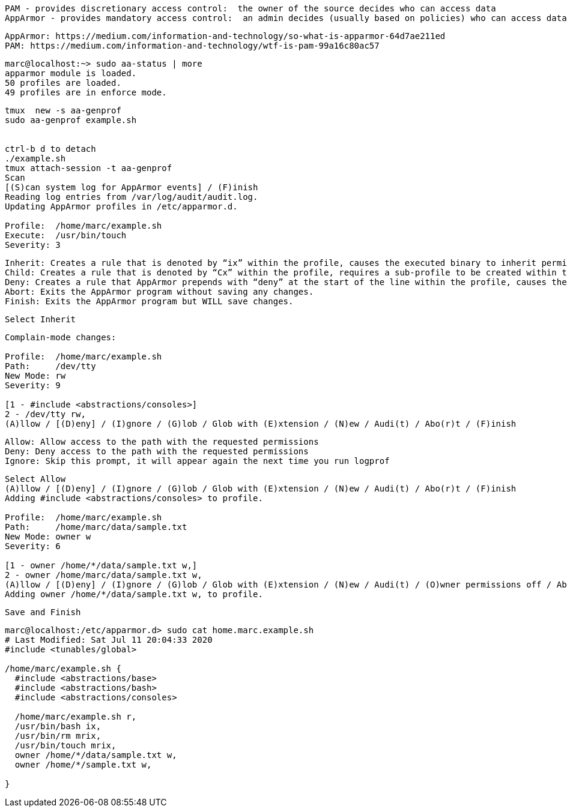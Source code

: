 
----
PAM - provides discretionary access control:  the owner of the source decides who can access data
AppArmor - provides mandatory access control:  an admin decides (usually based on policies) who can access data
----


----
AppArmor: https://medium.com/information-and-technology/so-what-is-apparmor-64d7ae211ed
PAM: https://medium.com/information-and-technology/wtf-is-pam-99a16c80ac57
----


----
marc@localhost:~> sudo aa-status | more
apparmor module is loaded.
50 profiles are loaded.
49 profiles are in enforce mode.
----


----
tmux  new -s aa-genprof
sudo aa-genprof example.sh


ctrl-b d to detach
./example.sh
tmux attach-session -t aa-genprof
Scan
[(S)can system log for AppArmor events] / (F)inish
Reading log entries from /var/log/audit/audit.log.
Updating AppArmor profiles in /etc/apparmor.d.

Profile:  /home/marc/example.sh
Execute:  /usr/bin/touch
Severity: 3
----


----
Inherit: Creates a rule that is denoted by “ix” within the profile, causes the executed binary to inherit permissions from the parent profile.
Child: Creates a rule that is denoted by “Cx” within the profile, requires a sub-profile to be created within the parent profile and rules must be separately generated for this child (prompts will appear when running scans on the parent).
Deny: Creates a rule that AppArmor prepends with “deny” at the start of the line within the profile, causes the parents access to the resource be denied.
Abort: Exits the AppArmor program without saving any changes.
Finish: Exits the AppArmor program but WILL save changes.
----

----
Select Inherit
----

----
Complain-mode changes:

Profile:  /home/marc/example.sh
Path:     /dev/tty
New Mode: rw
Severity: 9

[1 - #include <abstractions/consoles>]
2 - /dev/tty rw,
(A)llow / [(D)eny] / (I)gnore / (G)lob / Glob with (E)xtension / (N)ew / Audi(t) / Abo(r)t / (F)inish
----

----
Allow: Allow access to the path with the requested permissions
Deny: Deny access to the path with the requested permissions
Ignore: Skip this prompt, it will appear again the next time you run logprof
----

----
Select Allow
(A)llow / [(D)eny] / (I)gnore / (G)lob / Glob with (E)xtension / (N)ew / Audi(t) / Abo(r)t / (F)inish
Adding #include <abstractions/consoles> to profile.

Profile:  /home/marc/example.sh
Path:     /home/marc/data/sample.txt
New Mode: owner w
Severity: 6

[1 - owner /home/*/data/sample.txt w,]
2 - owner /home/marc/data/sample.txt w,
(A)llow / [(D)eny] / (I)gnore / (G)lob / Glob with (E)xtension / (N)ew / Audi(t) / (O)wner permissions off / Abo(r)t / (F)inish
Adding owner /home/*/data/sample.txt w, to profile.
----

----
Save and Finish
----

----
marc@localhost:/etc/apparmor.d> sudo cat home.marc.example.sh
# Last Modified: Sat Jul 11 20:04:33 2020
#include <tunables/global>

/home/marc/example.sh {
  #include <abstractions/base>
  #include <abstractions/bash>
  #include <abstractions/consoles>

  /home/marc/example.sh r,
  /usr/bin/bash ix,
  /usr/bin/rm mrix,
  /usr/bin/touch mrix,
  owner /home/*/data/sample.txt w,
  owner /home/*/sample.txt w,

}
----
